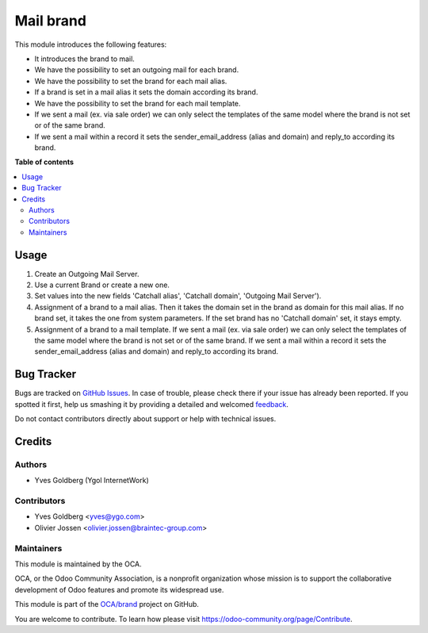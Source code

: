 ==========
Mail brand
==========

.. !!!!!!!!!!!!!!!!!!!!!!!!!!!!!!!!!!!!!!!!!!!!!!!!!!!!
   !! This file is generated by oca-gen-addon-readme !!
   !! changes will be overwritten.                   !!
   !!!!!!!!!!!!!!!!!!!!!!!!!!!!!!!!!!!!!!!!!!!!!!!!!!!!

.. |badge1| image:: https://img.shields.io/badge/maturity-Beta-yellow.png
    :target: https://odoo-community.org/page/development-status
    :alt: Beta
.. |badge2| image:: https://img.shields.io/badge/licence-LGPL--3-blue.png
    :target: http://www.gnu.org/licenses/lgpl-3.0-standalone.html
    :alt: License: LGPL-3
.. |badge3| image:: https://img.shields.io/badge/github-OCA%2Fbrand-lightgray.png?logo=github
    :target: https://github.com/OCA/brand/tree/13.0/mail_brand
    :alt: OCA/brand
.. |badge4| image:: https://img.shields.io/badge/weblate-Translate%20me-F47D42.png
    :target: https://translation.odoo-community.org/projects/brand-13-0/brand-13-0-mail_brand
    :alt: Translate me on Weblate
.. |badge5| image:: https://img.shields.io/badge/runbot-Try%20me-875A7B.png
    :target: https://runbot.odoo-community.org/runbot/284/13.0
    :alt: Try me on Runbot

|badge1| |badge2| |badge3| |badge4| |badge5| 

This module introduces the following features:

- It introduces the brand to mail.
- We have the possibility to set an outgoing mail for each brand.
- We have the possibility to set the brand for each mail alias.
- If a brand is set in a mail alias it sets the domain according its brand.
- We have the possibility to set the brand for each mail template.
- If we sent a mail (ex. via sale order) we can only select the templates of
  the same model where the brand is not set or of the same brand.
- If we sent a mail within a record it sets the sender_email_address (alias and
  domain) and reply_to according its brand.

**Table of contents**

.. contents::
   :local:

Usage
=====

#. Create an Outgoing Mail Server.
#. Use a current Brand or create a new one.
#. Set values into the new fields 'Catchall alias', 'Catchall domain',
   'Outgoing Mail Server').
#. Assignment of a brand to a mail alias. Then it takes the domain set in the brand
   as domain for this mail alias. If no brand set, it takes the one from system
   parameters. If the set brand has no 'Catchall domain' set, it stays
   empty.
#. Assignment of a brand to a mail template. If we sent a mail (ex. via sale
   order) we can only select the templates of the same model where the brand is
   not set or of the same brand. If we sent a mail within a record it sets the
   sender_email_address (alias and domain) and reply_to according its brand.

Bug Tracker
===========

Bugs are tracked on `GitHub Issues <https://github.com/OCA/brand/issues>`_.
In case of trouble, please check there if your issue has already been reported.
If you spotted it first, help us smashing it by providing a detailed and welcomed
`feedback <https://github.com/OCA/brand/issues/new?body=module:%20mail_brand%0Aversion:%2013.0%0A%0A**Steps%20to%20reproduce**%0A-%20...%0A%0A**Current%20behavior**%0A%0A**Expected%20behavior**>`_.

Do not contact contributors directly about support or help with technical issues.

Credits
=======

Authors
~~~~~~~

* Yves Goldberg (Ygol InternetWork)

Contributors
~~~~~~~~~~~~

* Yves Goldberg <yves@ygo.com>
* Olivier Jossen <olivier.jossen@braintec-group.com>

Maintainers
~~~~~~~~~~~

This module is maintained by the OCA.

.. image:: https://odoo-community.org/logo.png
   :alt: Odoo Community Association
   :target: https://odoo-community.org

OCA, or the Odoo Community Association, is a nonprofit organization whose
mission is to support the collaborative development of Odoo features and
promote its widespread use.

This module is part of the `OCA/brand <https://github.com/OCA/brand/tree/13.0/mail_brand>`_ project on GitHub.

You are welcome to contribute. To learn how please visit https://odoo-community.org/page/Contribute.
